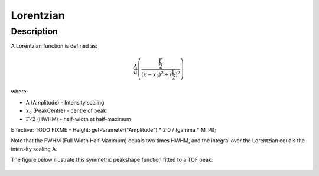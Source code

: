 .. _func-Lorentzian:

==========
Lorentzian
==========

.. index:: Lorentzian

Description
-----------

A Lorentzian function is defined as:

.. math::

   \frac{A}{\pi} \left( \frac{\frac{\Gamma}{2}}{(x-x_0)^2 + (\frac{\Gamma}{2})^2}\right)

where:

-  A (Amplitude) - Intensity scaling
-  :math:`x_0` (PeakCentre) - centre of peak
-  :math:`\Gamma/2` (HWHM) - half-width at half-maximum


Effective: TODO FIXME
- Height:  getParameter("Amplitude") * 2.0 / (gamma * M_PI);

Note that the FWHM (Full Width Half Maximum) equals two times HWHM, and
the integral over the Lorentzian equals the intensity scaling A.

The figure below illustrate this symmetric peakshape function fitted to
a TOF peak:

.. figure:: /images/LorentzianWithConstBackground.png
   :alt: LorentzianWithConstBackground.png

.. attributes::

.. properties::

.. categories::

.. sourcelink::
